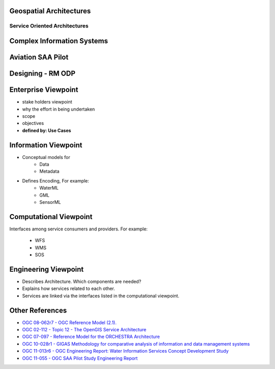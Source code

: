 Geospatial Architectures
===================================


Service Oriented Architectures
-------------------------------

.. image:: ../img/soa.jpg
      :height: 800
      :width: 1000  


Complex Information Systems
============================

.. image:: ../img/multitier-architecture-gigas.jpg
      :height: 1000
      :width: 1400  


Aviation SAA Pilot
====================

.. image:: ../img/aviationPilotArch.jpg
      :height: 1000
      :width: 1400  

Designing - RM ODP
===================

.. image:: ../img/rmodp.jpg
      :height: 800
      :width: 1200  
      
      
Enterprise Viewpoint
======================
- stake holders viewpoint
- why the effort in being undertaken
- scope
- objectives
- **defined by: Use Cases**


Information Viewpoint
======================
- Conceptual models for
   - Data
   - Metadata
   
- Defines Encoding, For example:
   - WaterML
   - GML
   - SensorML   

            
Computational Viewpoint
========================

Interfaces among service consumers and providers. For example:

   - WFS
   - WMS
   - SOS

Engineering Viewpoint
========================
- Describes Architecture. Which components are needed?
- Explains how services related to each other. 
- Services are linked via the interfaces listed in the computational viewpoint.

      

Other References
==================

- `OGC 08-062r7  - OGC Reference Model (2.1).  <https://portal.opengeospatial.org/files/?artifact_id=47245>`_
- `OGC  02-112 -  Topic 12 - The OpenGIS Service Architecture <http://portal.opengeospatial.org/files/?artifact_id=1221>`_
- `OGC 07-097 - Reference Model for the ORCHESTRA Architecture  <http://portal.opengeospatial.org/files/?artifact_id=23286>`_
- `OGC 10-028r1 - GIGAS Methodology for comparative analysis of information and data management systems <http://portal.opengeospatial.org/files/?artifact_id=39475>`_
- `OGC 11-013r6 - OGC Engineering Report: Water Information Services Concept Development Study  <http://portal.opengeospatial.org/files/?artifact_id=44834>`_
- `OGC 11-055 - OGC SAA Pilot Study Engineering Report      <https://portal.opengeospatial.org/files/?artifact_id=44939>`_
